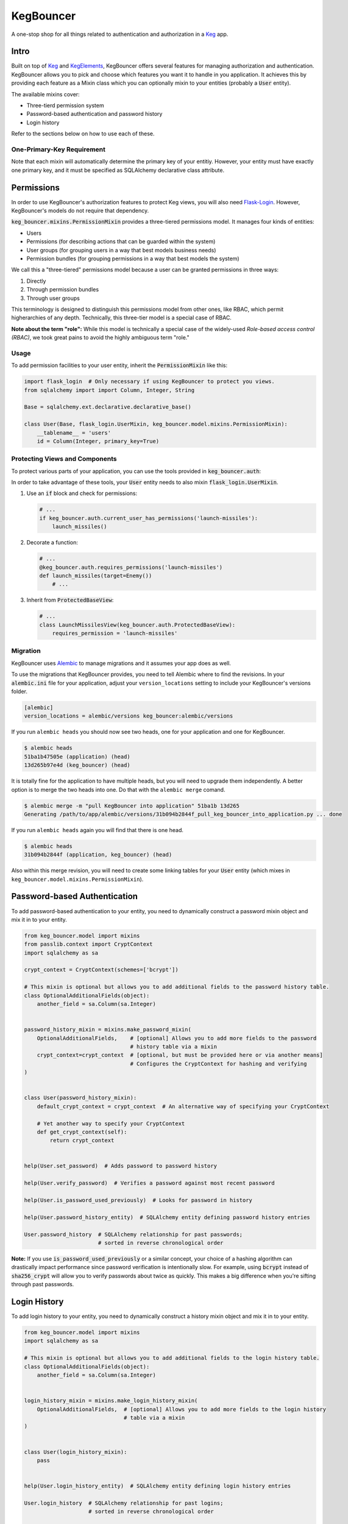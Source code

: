 .. default-role:: code
.. role:: python(code)
  :language: python

==========
KegBouncer
==========

.. image:: https://circleci.com/gh/level12/keg-bouncer.svg?style=svg
  :target: https://circleci.com/gh/level12/keg-bouncer

.. image:: https://codecov.io/github/level12/keg-bouncer/coverage.svg?branch=master
  :target: https://codecov.io/github/level12/keg-bouncer?branch=master

.. _Keg: https://pypi.python.org/pypi/Keg
.. _KegElements: https://pypi.python.org/pypi/KegElements
.. _Flask-Login: http://flask-login.readthedocs.io/en/latest/

A one-stop shop for all things related to authentication and authorization in a Keg_ app.


Intro
-----

Built on top of Keg_ and KegElements_, KegBouncer offers several features for managing authorization and authentication. KegBouncer allows you to pick and choose which features you want it to handle in you application. It achieves this by providing each feature as a Mixin class which you can optionally mixin to your entities (probably a `User` entity).

The available mixins cover:

* Three-tierd permission system
* Password-based authentication and password history
* Login history

Refer to the sections below on how to use each of these.

One-Primary-Key Requirement
***************************

Note that each mixin will automatically determine the primary key of your entitiy. However, your entity must have exactly one primary key, and it must be specified as SQLAlchemy declarative class attribute.


Permissions
-----------

In order to use KegBouncer's authorization features to protect Keg views, you will also need Flask-Login_.
However, KegBouncer's models do not require that dependency.


`keg_bouncer.mixins.PermissionMixin` provides a three-tiered permissions model. It manages four kinds of entities:

* Users
* Permissions (for describing actions that can be guarded within the system)
* User groups (for grouping users in a way that best models business needs)
* Permission bundles (for grouping permissions in a way that best models the system)

We call this a "three-tiered" permissions model because a user can be granted permissions in three ways:

1. Directly
2. Through permission bundles
3. Through user groups

This terminology is designed to distinguish this permissions model from other ones, like RBAC, which permit higherarchies of any depth. Technically, this three-tier model is a special case of RBAC.

**Note about the term "role":** While this model is technically a special case of the widely-used *Role-based access control (RBAC)*, we took great pains to avoid the highly ambiguous term "role."


Usage
*****

To add permission facilities to your user entity, inherit the `PermissionMixin` like this:

.. code:: python

   import flask_login  # Only necessary if using KegBouncer to protect you views.
   from sqlalchemy import import Column, Integer, String

   Base = sqlalchemy.ext.declarative.declarative_base()

   class User(Base, flask_login.UserMixin, keg_bouncer.model.mixins.PermissionMixin):
       __tablename__ = 'users'
       id = Column(Integer, primary_key=True)


Protecting Views and Components
*******************************

To protect various parts of your application, you can use the tools provided in `keg_bouncer.auth`:

In order to take advantage of these tools, your `User` entity needs to also mixin `flask_login.UserMixin`.

#. Use an `if` block and check for permissions:

   .. code:: python

      # ...
      if keg_bouncer.auth.current_user_has_permissions('launch-missiles'):
          launch_missiles()

#. Decorate a function:

   .. code:: python

      # ...
      @keg_bouncer.auth.requires_permissions('launch-missiles')
      def launch_missiles(target=Enemy())
          # ...

#. Inherit from `ProtectedBaseView`:

   .. code:: python

      # ...
      class LaunchMissilesView(keg_bouncer.auth.ProtectedBaseView):
          requires_permission = 'launch-missiles'

Migration
*********

KegBouncer uses Alembic_ to manage migrations and it assumes your app does as well.

.. _Alembic: https://alembic.readthedocs.org/

To use the migrations that KegBouncer provides, you need to tell Alembic where
to find the revisions.  In your `alembic.ini` file for your application, adjust
your ``version_locations`` setting to include your KegBouncer's versions
folder.


.. code:: ini

      [alembic]
      version_locations = alembic/versions keg_bouncer:alembic/versions


If you run ``alembic heads`` you should now see two heads, one for your application and one for
KegBouncer.

.. code:: txt

    $ alembic heads
    51ba1b47505e (application) (head)
    13d265b97e4d (keg_bouncer) (head)


It is totally fine for the application to have multiple heads, but you will need to upgrade them
independently. A better option is to merge the two heads into one. Do that with the
``alembic merge`` comand.


.. code:: sh

  $ alembic merge -m "pull KegBouncer into application" 51ba1b 13d265
  Generating /path/to/app/alembic/versions/31b094b2844f_pull_keg_bouncer_into_application.py ... done


If you run ``alembic heads`` again you will find that there is one head.

.. code:: txt

  $ alembic heads
  31b094b2844f (application, keg_bouncer) (head)


Also within this merge revision, you will need to create some linking tables for your `User`
entity (which mixes in ``keg_bouncer.model.mixins.PermissionMixin``).


Password-based Authentication
-----------------------------

To add password-based authentication to your entity, you need to dynamically construct a password mixin object and mix it in to your entity.

.. code:: python

  from keg_bouncer.model import mixins
  from passlib.context import CryptContext
  import sqlalchemy as sa

  crypt_context = CryptContext(schemes=['bcrypt'])

  # This mixin is optional but allows you to add additional fields to the password history table.
  class OptionalAdditionalFields(object):
      another_field = sa.Column(sa.Integer)


  password_history_mixin = mixins.make_password_mixin(
      OptionalAdditionalFields,    # [optional] Allows you to add more fields to the password
                                   # history table via a mixin
      crypt_context=crypt_context  # [optional, but must be provided here or via another means]
                                   # Configures the CryptContext for hashing and verifying
  )


  class User(password_history_mixin):
      default_crypt_context = crypt_context  # An alternative way of specifying your CryptContext

      # Yet another way to specify your CryptContext
      def get_crypt_context(self):
          return crypt_context


  help(User.set_password)  # Adds password to password history

  help(User.verify_password)  # Verifies a password against most recent password

  help(User.is_password_used_previously)  # Looks for password in history

  help(User.password_history_entity)  # SQLAlchemy entity defining password history entries

  User.password_history  # SQLAlchemy relationship for past passwords;
                         # sorted in reverse chronological order


**Note:** If you use `is_password_used_previously` or a similar concept, your choice of a hashing algorithm can drastically impact performance since password verification is intentionally slow.
For example, using `bcrypt` instead of `sha256_crypt` will allow you to verify passwords about twice as quickly. This makes a big difference when you're sifting through past passwords.


Login History
-------------

To add login history to your entity, you need to dynamically construct a history mixin object and mix it in to your entity.

.. code:: python

  from keg_bouncer.model import mixins
  import sqlalchemy as sa

  # This mixin is optional but allows you to add additional fields to the login history table.
  class OptionalAdditionalFields(object):
      another_field = sa.Column(sa.Integer)


  login_history_mixin = mixins.make_login_history_mixin(
      OptionalAdditionalFields,  # [optional] Allows you to add more fields to the login history
                                 # table via a mixin
  )


  class User(login_history_mixin):
      pass


  help(User.login_history_entity)  # SQLAlchemy entity defining login history entries

  User.login_history  # SQLAlchemy relationship for past logins;
                      # sorted in reverse chronological order

  # Example use:
  def register_login(user):
      user.login_history.insert(0, user.login_history_entity(is_login_successful=True))


Development
-----------

Branches & State
****************

* `master`: our "production" branch

All other branches are feature branches.

Project Requirements
********************

See `requirements` directory for the files needed and note:

* You should clone Keg and KegElements and `pip install -e .` to get working copies.  Since these
  libraries are new, they will likely change frequently.
* Read the notes in the requirements files if you have problems.
* There is a `build-wheelhouse.py` script that can be run if new requirements have been added.  It
  always rebuilds libraries in `wheel-only.txt` so Git will always show them modified.  But, if they
  haven't really been changed, you should revert those files so as to not add "static" to the
  commits.

Development Environment
***********************

To quickly setup a virtual environment for development, you can use one of the supplied scripts.

If `pyenv` + `virtualenv` is your thing, use `source scripts/make-env-venv.sh`.

If `vex` is your thing, use `source scripts/make-env-vex.sh`.

Lint
****

Protect yourself from committing lint by installing the pre-commit hook:

.. code:: sh

   ln -s scripts/pre-commit .git/hooks
